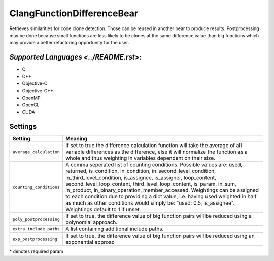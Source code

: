 **ClangFunctionDifferenceBear**
===============================

Retrieves similarities for code clone detection. Those can be reused in another bear to produce results.
Postprocessing may be done because small functions are less likely to be clones at the same difference value than big functions which may provide a better refactoring opportunity for the user.

`Supported Languages <../README.rst>`:
-----

* C
* C++
* Objective-C
* Objective-C++
* OpenMP
* OpenCL
* CUDA

Settings
--------

+--------------------------+---------------------------------------------+
| Setting                  |  Meaning                                    |
+==========================+=============================================+
|                          |                                             |
| ``average_calculation``  | If set to true the difference calculation   |
|                          | function will take the average of all       |
|                          | variable differences as the difference,     |
|                          | else it will normalize the function as a    |
|                          | whole and thus weighting in variables       |
|                          | dependent on their size.                    |
|                          |                                             |
+--------------------------+---------------------------------------------+
|                          |                                             |
| ``counting_conditions``  | A comma seperated list of counting          |
|                          | conditions. Possible values are: used,      |
|                          | returned, is_condition, in_condition,       |
|                          | in_second_level_condition,                  |
|                          | in_third_level_condition, is_assignee,      |
|                          | is_assigner, loop_content,                  |
|                          | second_level_loop_content,                  |
|                          | third_level_loop_content, is_param,         |
|                          | in_sum, in_product, in_binary_operation,    |
|                          | member_accessed.                            |
|                          | Weightings can be assigned to each          |
|                          | condition due to providing a dict           |
|                          | value, i.e. having used weighted in         |
|                          | half as much as other conditions would      |
|                          | simply be: "used: 0.5, is_assignee".        |
|                          | Weightings default to 1 if unset.           |
|                          |                                             |
+--------------------------+---------------------------------------------+
|                          |                                             |
| ``poly_postprocessing``  | If set to true, the difference value of big |
|                          | function pairs will be reduced using a      |
|                          | polynomial approach.                        |
|                          |                                             |
+--------------------------+---------------------------------------------+
|                          |                                             |
| ``extra_include_paths``  | A list containing additional include paths. +
|                          |                                             |
+--------------------------+---------------------------------------------+
|                          |                                             |
| ``exp_postprocessing``   | If set to true, the difference value of big |
|                          | function pairs will be reduced using an     |
|                          | exponential approac                         |
|                          |                                             |
+--------------------------+---------------------------------------------+

\* denotes required param